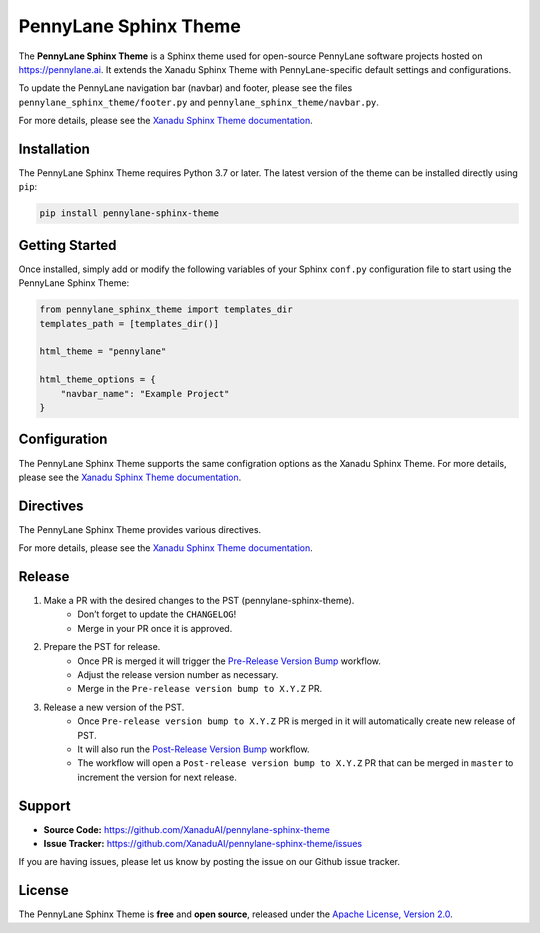 PennyLane Sphinx Theme
######################

.. header-start-inclusion-marker-do-not-remove

The **PennyLane Sphinx Theme** is a Sphinx theme used for open-source PennyLane
software projects hosted on https://pennylane.ai. It extends the Xanadu Sphinx Theme
with PennyLane-specific default settings and configurations.

To update the PennyLane navigation bar (navbar) and footer, please see the files
``pennylane_sphinx_theme/footer.py`` and ``pennylane_sphinx_theme/navbar.py``.

For more details, please see the
`Xanadu Sphinx Theme documentation <https://xanadu-sphinx-theme.readthedocs.io/en/latest/>`__.

.. header-end-inclusion-marker-do-not-remove


Installation
============

.. installation-start-inclusion-marker-do-not-remove

The PennyLane Sphinx Theme requires Python 3.7 or later. The latest version of the
theme can be installed directly using ``pip``:

.. code-block:: bash

    pip install pennylane-sphinx-theme


.. installation-end-inclusion-marker-do-not-remove


Getting Started
===============

.. getting-started-start-inclusion-marker-do-not-remove

Once installed, simply add or modify the following variables of your Sphinx
``conf.py`` configuration file to start using the PennyLane Sphinx Theme:

.. code-block:: python

    from pennylane_sphinx_theme import templates_dir
    templates_path = [templates_dir()]

    html_theme = "pennylane"

    html_theme_options = {
        "navbar_name": "Example Project"
    }

.. getting-started-end-inclusion-marker-do-not-remove

Configuration
=============

.. configuration-start-inclusion-marker-do-not-remove

The PennyLane Sphinx Theme supports the same configration options as
the Xanadu Sphinx Theme. For more details, please see the
`Xanadu Sphinx Theme documentation <https://xanadu-sphinx-theme.readthedocs.io/en/latest/>`__.

.. configuration-end-inclusion-marker-do-not-remove

Directives
==========

.. directives-start-inclusion-marker-do-not-remove

The PennyLane Sphinx Theme provides various directives.

For more details, please see the
`Xanadu Sphinx Theme documentation <https://xanadu-sphinx-theme.readthedocs.io/en/latest/>`__.


.. directives-end-inclusion-marker-do-not-remove

Release
============

.. release-start-inclusion-marker-do-not-remove

1. Make a PR with the desired changes to the PST (pennylane-sphinx-theme).
    - Don’t forget to update the ``CHANGELOG``!
    - Merge in your PR once it is approved.
2. Prepare the PST for release.
    - Once PR is merged it will trigger the `Pre-Release Version Bump <https://github.com/PennyLaneAI/pennylane-sphinx-theme/actions/workflows/pre_release_version_bump.yml>`__ workflow.
    - Adjust the release version number as necessary.
    - Merge in the ``Pre-release version bump to X.Y.Z`` PR.
3. Release a new version of the PST.
    - Once ``Pre-release version bump to X.Y.Z`` PR is merged in it will automatically create new release of PST.
    - It will also run the `Post-Release Version Bump <https://github.com/PennyLaneAI/pennylane-sphinx-theme/actions/workflows/post_release_version_bump.yml>`__ workflow. 
    - The workflow will open a ``Post-release version bump to X.Y.Z`` PR that can be merged in ``master`` to increment the version for next release.

.. release-end-inclusion-marker-do-not-remove

Support
=======

.. support-start-inclusion-marker-do-not-remove

- **Source Code:** https://github.com/XanaduAI/pennylane-sphinx-theme
- **Issue Tracker:** https://github.com/XanaduAI/pennylane-sphinx-theme/issues

If you are having issues, please let us know by posting the issue on our Github
issue tracker.

.. support-end-inclusion-marker-do-not-remove

License
=======

.. license-start-inclusion-marker-do-not-remove

The PennyLane Sphinx Theme is **free** and **open source**, released under the
`Apache License, Version 2.0 <https://www.apache.org/licenses/LICENSE-2.0>`_.

.. license-end-inclusion-marker-do-not-remove
